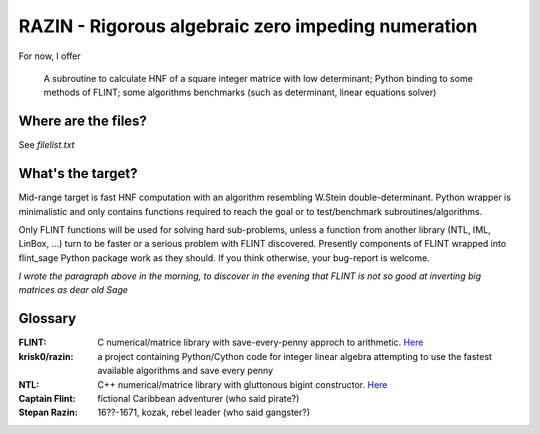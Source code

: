 RAZIN - Rigorous algebraic zero impeding numeration
=====

For now, I offer
 
       A subroutine to calculate HNF of a square integer matrice with low determinant;
       Python binding to some methods of FLINT;
       some algorithms benchmarks (such as determinant, linear equations solver)
 
Where are the files?
^^^^^^^^^^^^^^^^^^^^
See *filelist.txt*

What's the target?
^^^^^^^^^^^^^^^^^^
Mid-range target is fast HNF computation with an algorithm resembling W.Stein double-determinant. Python wrapper is minimalistic and only contains functions required to reach the goal or to test/benchmark subroutines/algorithms.

Only FLINT functions will be used for solving hard sub-problems, unless a function from another library (NTL, IML, LinBox, ...) turn to be faster or a serious problem with FLINT discovered. Presently components of FLINT wrapped into flint_sage Python package work as they should. If you think otherwise, your bug-report is welcome.

*I wrote the paragraph above in the morning, to discover in the evening that FLINT is not so good at inverting big matrices as dear old Sage*

Glossary
^^^^^^^^

:FLINT:
    C numerical/matrice library with save-every-penny approch to arithmetic. `Here <http://www.flintlib.org/>`_

:krisk0/razin:
    a project containing Python/Cython code for integer linear algebra attempting to use the fastest available algorithms and save every penny

:NTL:
    C++ numerical/matrice library with gluttonous bigint constructor. `Here <http://shoup.net/ntl/>`_

:Captain Flint: 
    fictional Caribbean adventurer (who said pirate?)

:Stepan Razin: 
    16??-1671, kozak, rebel leader (who said gangster?)
